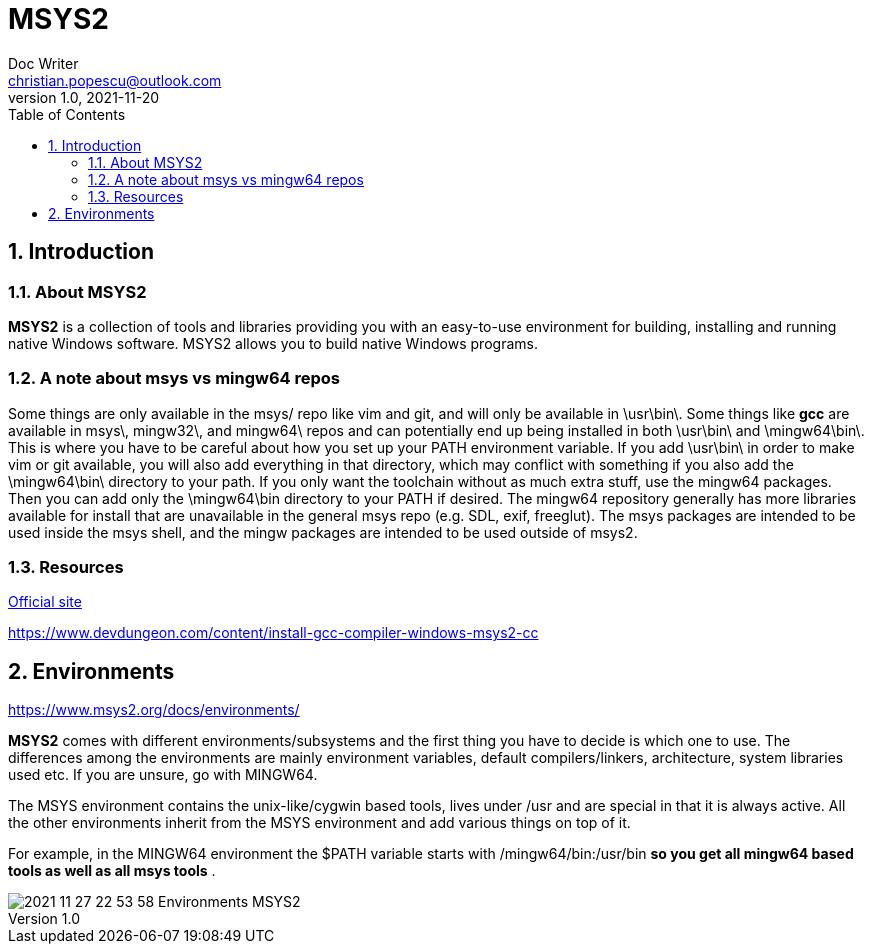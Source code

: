 = MSYS2
Doc Writer <christian.popescu@outlook.com>
v 1.0, 2021-11-20
:sectnums:
:toc:
:toclevels: 5
:pdf-page-size: A3

== Introduction

=== About MSYS2

*MSYS2* is a collection of tools and libraries providing you with an easy-to-use environment for building, installing and running native Windows software.
MSYS2 allows you to build native Windows programs.

=== A note about msys vs mingw64 repos
Some things are only available in the msys/ repo like vim and git, and will only be available in \usr\bin\. Some things like *gcc* are available in msys\, mingw32\, and mingw64\ repos and can potentially end up being installed in both \usr\bin\ and \mingw64\bin\. This is where you have to be careful about how you set up your PATH environment variable. If you add \usr\bin\ in order to make vim or git available, you will also add everything in that directory, which may conflict with something if you also add the \mingw64\bin\ directory to your path. If you only want the toolchain without as much extra stuff, use the mingw64 packages. Then you can add only the \mingw64\bin directory to your PATH if desired. The mingw64 repository generally has more libraries available for install that are unavailable in the general msys repo (e.g. SDL, exif, freeglut). The msys packages are intended to be used inside the msys shell, and the mingw packages are intended to be used outside of msys2.

=== Resources

https://www.msys2.org/[Official site]

https://www.devdungeon.com/content/install-gcc-compiler-windows-msys2-cc[]

== Environments

https://www.msys2.org/docs/environments/[]

*MSYS2* comes with different environments/subsystems and the first thing you have to decide is which one to use. The differences among the environments are mainly environment variables, default compilers/linkers, architecture, system libraries used etc. If you are unsure, go with MINGW64.

The MSYS environment contains the unix-like/cygwin based tools, lives under /usr and are special in that it is always active. All the other environments inherit from the MSYS environment and add various things on top of it.

For example, in the MINGW64 environment the $PATH variable starts with /mingw64/bin:/usr/bin [BLUE]#*so you get all mingw64 based tools as well as all msys tools*# .

image::img/2021-11-27 22_53_58-Environments - MSYS2.png[]
